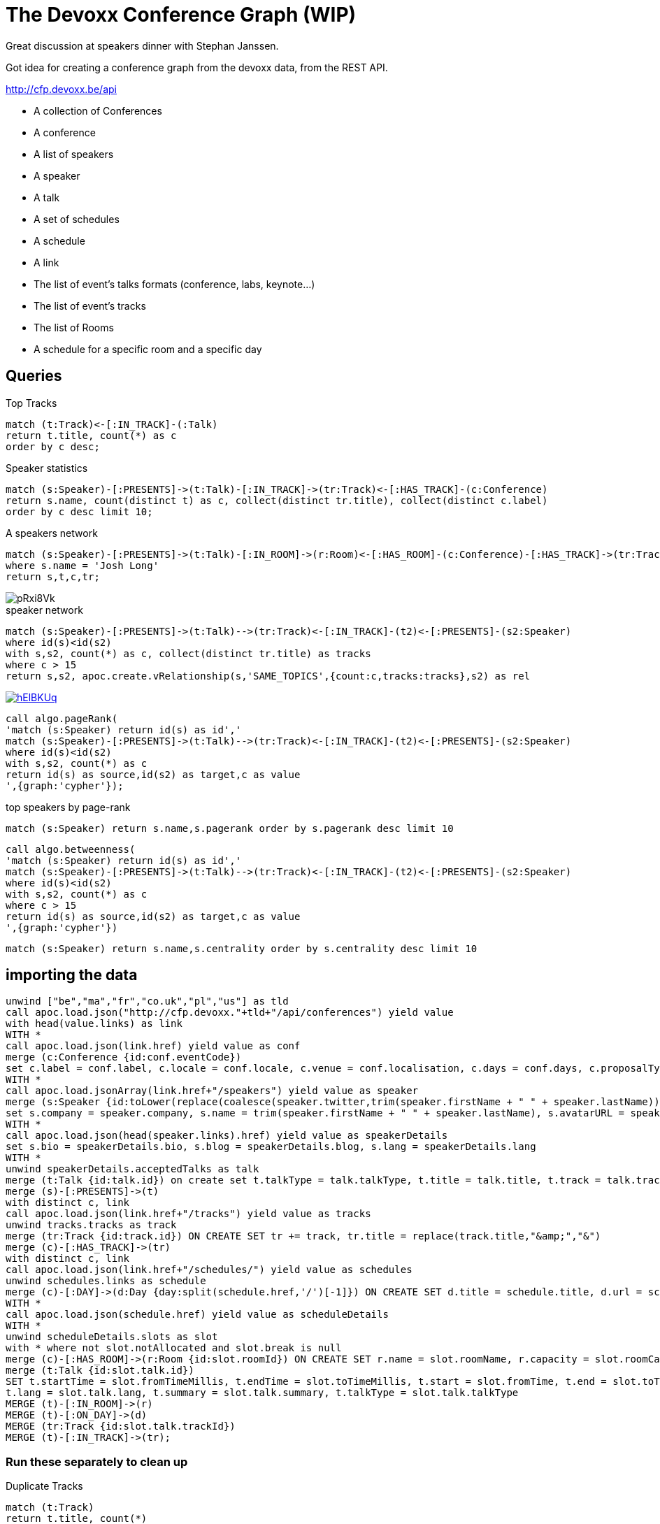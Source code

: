 = The Devoxx Conference Graph (WIP)

Great discussion at speakers dinner with Stephan Janssen. 

Got idea for creating a conference graph from the devoxx data, from the REST API.

http://cfp.devoxx.be/api

* A collection of Conferences
* A conference
* A list of speakers
* A speaker
* A talk
* A set of schedules
* A schedule
* A link
* The list of event's talks formats (conference, labs, keynote...)
* The list of event's tracks
* The list of Rooms
* A schedule for a specific room and a specific day


== Queries

.Top Tracks
----
match (t:Track)<-[:IN_TRACK]-(:Talk)
return t.title, count(*) as c
order by c desc;
----

.Speaker statistics
----
match (s:Speaker)-[:PRESENTS]->(t:Talk)-[:IN_TRACK]->(tr:Track)<-[:HAS_TRACK]-(c:Conference)
return s.name, count(distinct t) as c, collect(distinct tr.title), collect(distinct c.label)
order by c desc limit 10;
----

.A speakers network
----
match (s:Speaker)-[:PRESENTS]->(t:Talk)-[:IN_ROOM]->(r:Room)<-[:HAS_ROOM]-(c:Conference)-[:HAS_TRACK]->(tr:Track)<-[:IN_TRACK]-(t)
where s.name = 'Josh Long'
return s,t,c,tr; 
----

image::https://imgur.com/pRxi8Vk.jpg[]

// https://www.dropbox.com/s/a9bndc4nx8uws8o/devoxx-single-speaker-josh.jpg?dl=0

// correlation graph speaker to speaker by joint tracks (topics)
// you clearly see the Java <-> Modern Web <-> Cloud clusters

.speaker network
----
match (s:Speaker)-[:PRESENTS]->(t:Talk)-->(tr:Track)<-[:IN_TRACK]-(t2)<-[:PRESENTS]-(s2:Speaker)
where id(s)<id(s2)
with s,s2, count(*) as c, collect(distinct tr.title) as tracks
where c > 15
return s,s2, apoc.create.vRelationship(s,'SAME_TOPICS',{count:c,tracks:tracks},s2) as rel
----

image::https://i.imgur.com/hElBKUq.jpg[link="https://www.dropbox.com/s/5luh3iwft8c5o9k/devoxx-speaker-co-tracks.jpg?dl=0"]

----
call algo.pageRank(
'match (s:Speaker) return id(s) as id','
match (s:Speaker)-[:PRESENTS]->(t:Talk)-->(tr:Track)<-[:IN_TRACK]-(t2)<-[:PRESENTS]-(s2:Speaker)
where id(s)<id(s2)
with s,s2, count(*) as c
return id(s) as source,id(s2) as target,c as value
',{graph:'cypher'});
----

.top speakers by page-rank
----
match (s:Speaker) return s.name,s.pagerank order by s.pagerank desc limit 10
----

----
call algo.betweenness(
'match (s:Speaker) return id(s) as id','
match (s:Speaker)-[:PRESENTS]->(t:Talk)-->(tr:Track)<-[:IN_TRACK]-(t2)<-[:PRESENTS]-(s2:Speaker)
where id(s)<id(s2)
with s,s2, count(*) as c
where c > 15
return id(s) as source,id(s2) as target,c as value
',{graph:'cypher'})
----

----
match (s:Speaker) return s.name,s.centrality order by s.centrality desc limit 10
----
== importing the data

----
unwind ["be","ma","fr","co.uk","pl","us"] as tld
call apoc.load.json("http://cfp.devoxx."+tld+"/api/conferences") yield value 
with head(value.links) as link
WITH *
call apoc.load.json(link.href) yield value as conf
merge (c:Conference {id:conf.eventCode})
set c.label = conf.label, c.locale = conf.locale, c.venue = conf.localisation, c.days = conf.days, c.proposalTypesId = conf.proposalTypesId, c.url = link.href
WITH *
call apoc.load.jsonArray(link.href+"/speakers") yield value as speaker
merge (s:Speaker {id:toLower(replace(coalesce(speaker.twitter,trim(speaker.firstName + " " + speaker.lastName)),"@",""))})
set s.company = speaker.company, s.name = trim(speaker.firstName + " " + speaker.lastName), s.avatarURL = speaker.avatarURL, s.twitter = speaker.twitter, s.uuid = speaker.uuid
WITH *
call apoc.load.json(head(speaker.links).href) yield value as speakerDetails
set s.bio = speakerDetails.bio, s.blog = speakerDetails.blog, s.lang = speakerDetails.lang
WITH *
unwind speakerDetails.acceptedTalks as talk
merge (t:Talk {id:talk.id}) on create set t.talkType = talk.talkType, t.title = talk.title, t.track = talk.track
merge (s)-[:PRESENTS]->(t)
with distinct c, link
call apoc.load.json(link.href+"/tracks") yield value as tracks
unwind tracks.tracks as track
merge (tr:Track {id:track.id}) ON CREATE SET tr += track, tr.title = replace(track.title,"&amp;","&")
merge (c)-[:HAS_TRACK]->(tr)
with distinct c, link
call apoc.load.json(link.href+"/schedules/") yield value as schedules
unwind schedules.links as schedule
merge (c)-[:DAY]->(d:Day {day:split(schedule.href,'/')[-1]}) ON CREATE SET d.title = schedule.title, d.url = schedule.href
WITH *
call apoc.load.json(schedule.href) yield value as scheduleDetails
WITH *
unwind scheduleDetails.slots as slot
with * where not slot.notAllocated and slot.break is null
merge (c)-[:HAS_ROOM]->(r:Room {id:slot.roomId}) ON CREATE SET r.name = slot.roomName, r.capacity = slot.roomCapacity
merge (t:Talk {id:slot.talk.id}) 
SET t.startTime = slot.fromTimeMillis, t.endTime = slot.toTimeMillis, t.start = slot.fromTime, t.end = slot.toTime, t.slotId = slot.slotId,
t.lang = slot.talk.lang, t.summary = slot.talk.summary, t.talkType = slot.talk.talkType
MERGE (t)-[:IN_ROOM]->(r)
MERGE (t)-[:ON_DAY]->(d)
MERGE (tr:Track {id:slot.talk.trackId})
MERGE (t)-[:IN_TRACK]->(tr);
----

=== Run these separately to clean up

Duplicate Tracks

----
match (t:Track)
return t.title, count(*)
order by t.title asc;
----

----
match (t:Track) where t.title is not null
with t.title as title, collect(t) as tracks
call apoc.merge.nodes(tracks) yield node
return node.title, node.id;
----

----
unwind ['Modern Web','Java','Big Data','Cloud','Mobile','anguages'] as keyword
match (t:Track) where t.title is not null and t.title contains keyword
with * order by size(t.title) DESC
WITH keyword, collect(t) as tracks
call apoc.merge.nodes(tracks) yield node
return keyword, node.title, node.id;
----

----
match (t:Track) where t.title contains 'Mobile' set t.id = 'mobile';
----

----
match (t:Track) where t.title contains 'Java Language' set t.id = 'java';
----


== Testing

----
call apoc.load.json(link.href+"/tracks") yield value as tracks
foreach (track IN tracks.tracks |
merge (t:Track {id:track.id}) SET t.image = track.imgsrc, t.title = track.title, t.description = track.description)
----

----
unwind ["be"] as tld
call apoc.load.json("http://cfp.devoxx."+tld+"/api/conferences") yield value 
with head(value.links) as link
call apoc.load.json(link.href+"/schedules/") yield value as schedules
unwind schedules.links as schedule
call apoc.load.json(schedule.href) yield value as scheduleDetails
unwind scheduleDetails.slots as slot
with * where any (x in [slot.talk.id, slot.talk.trackId] where x is null) and not 
(not slot.notAllocated or slot.break is not null)
return slot.talk.id, slot.talk.trackId,slot.talk;
----

----
unwind ["be","ma","fr","co.uk","pl","us"] as tld
call apoc.load.json("http://cfp.devoxx."+tld+"/api/conferences") yield value 
with head(value.links) as link
WITH *
call apoc.load.json(link.href) yield value as conf
merge (c:Conference {id:conf.eventCode})
SET c.country = tld
----

----
call apoc.load.json("http://cfp.devoxx.be/api/conferences/DVBE17/talks/JMA-6842") yield value
return  value.title, value.lang, value.audienceLevel,value.talkType, value.track, value.tags, value.speakers, keys(value),size(keys(value))
----

----
╒════════════════════════════════════════════╤════════════╤═════════════════════╤════════════════╤═════════════════════════════════╤══════════════════════════════════════════════════════════════════════╤══════════════════════════════════════════════════════════════════════╤══════════════════════════════════════════════════════════════════════╤═══════════════════╕
│"value.title"                               │"value.lang"│"value.audienceLevel"│"value.talkType"│"value.track"                    │"value.tags"                                                          │"value.speakers"                                                      │"keys(value)"                                                         │"size(keys(value))"│
╞════════════════════════════════════════════╪════════════╪═════════════════════╪════════════════╪═════════════════════════════════╪══════════════════════════════════════════════════════════════════════╪══════════════════════════════════════════════════════════════════════╪══════════════════════════════════════════════════════════════════════╪═══════════════════╡
│"Build, Debug and Deploy your first Chatbot"│"en"        │"l1"                 │"Conference"    │"Big Data &amp; Machine Learning"│[{"value":"chat bots"},{"value":"serverless"},{"value":"Alexa"},{"valu│[{"link":{"rel":"http://cfp.devoxx.be/api/profile/speaker","title":"Ar│["summary","trackId","speakers","talkType","summaryAsHtml","id","track│11                 │
│                                            │            │                     │                │                                 │e":"Machine Learning for Developers"},{"value":""}]                   │un Gupta","href":"http://cfp.devoxx.be/api/conferences/DVBE17/speakers│","title","lang","audienceLevel","tags"]                              │                   │
│                                            │            │                     │                │                                 │                                                                      │/69e5596a50112585d5acdb93e0a4da47a10a6a8d"},"name":"Arun Gupta"},{"lin│                                                                      │                   │
│                                            │            │                     │                │                                 │                                                                      │k":{"rel":"http://cfp.devoxx.be/api/profile/speaker","title":"Tara Wal│                                                                      │                   │
│                                            │            │                     │                │                                 │                                                                      │ker","href":"http://cfp.devoxx.be/api/conferences/DVBE17/speakers/bf04│                                                                      │                   │
│                                            │            │                     │                │                                 │                                                                      │43d3cc0f9ef6c7550d58fd0c88301906aff6"},"name":"Tara Walker"}]         │                                                                      │                   │
└────────────────────────────────────────────┴────────────┴─────────────────────┴────────────────┴─────────────────────────────────┴──────────────────────────────────────────────────────────────────────┴──────────────────────────────────────────────────────────────────────┴──────────────────────────────────────────────────────────────────────┴───────────────────┘
----